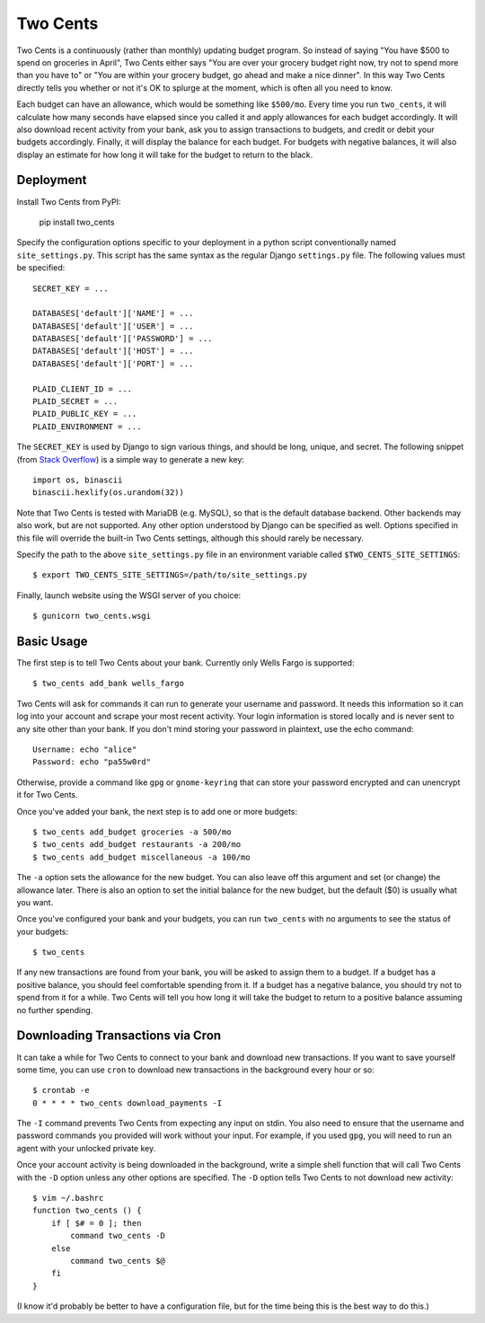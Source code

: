 Two Cents
=========
Two Cents is a continuously (rather than monthly) updating budget program.  So 
instead of saying "You have $500 to spend on groceries in April", Two Cents 
either says "You are over your grocery budget right now, try not to spend more 
than you have to" or "You are within your grocery budget, go ahead and make a 
nice dinner".  In this way Two Cents directly tells you whether or not it's OK 
to splurge at the moment, which is often all you need to know.

Each budget can have an allowance, which would be something like ``$500/mo``.  
Every time you run ``two_cents``, it will calculate how many seconds have 
elapsed since you called it and apply allowances for each budget accordingly.  
It will also download recent activity from your bank, ask you to assign 
transactions to budgets, and credit or debit your budgets accordingly.  
Finally, it will display the balance for each budget.  For budgets with 
negative balances, it will also display an estimate for how long it will take 
for the budget to return to the black.

.. image:: https://img.shields.io/pypi/v/two_cents.svg
   :target: https://pypi.python.org/pypi/two_cents

.. image:: https://img.shields.io/pypi/pyversions/two_cents.svg
   :target: https://pypi.python.org/pypi/two_cents

.. image:: https://travis-ci.org/kalekundert/two_cents.svg?branch=master
   :target: https://travis-ci.org/kalekundert/two_cents

.. image:: https://coveralls.io/repos/github/kalekundert/two_cents/badge.svg?branch=master
   :target: https://coveralls.io/github/kalekundert/two_cents?branch=master


Deployment
----------
Install Two Cents from PyPI:

   pip install two_cents

Specify the configuration options specific to your deployment in a python 
script conventionally named ``site_settings.py``.  This script has the same 
syntax as the regular Django ``settings.py`` file.  The following values must 
be specified::

   SECRET_KEY = ...

   DATABASES['default']['NAME'] = ...
   DATABASES['default']['USER'] = ...
   DATABASES['default']['PASSWORD'] = ...
   DATABASES['default']['HOST'] = ...
   DATABASES['default']['PORT'] = ...

   PLAID_CLIENT_ID = ...
   PLAID_SECRET = ...
   PLAID_PUBLIC_KEY = ...
   PLAID_ENVIRONMENT = ...

The ``SECRET_KEY`` is used by Django to sign various things, and should be 
long, unique, and secret.  The following snippet (from `Stack Overflow`__) is a 
simple way to generate a new key::

   import os, binascii
   binascii.hexlify(os.urandom(32)) 

__ https://stackoverflow.com/questions/34897740/whats-the-simplest-and-safest-method-to-generate-a-api-key-and-secret-in-python

Note that Two Cents is tested with MariaDB (e.g. MySQL), so that is the default 
database backend.  Other backends may also work, but are not supported.  Any 
other option understood by Django can be specified as well.  Options specified 
in this file will override the built-in Two Cents settings, although this 
should rarely be necessary.

Specify the path to the above ``site_settings.py`` file in an environment 
variable called ``$TWO_CENTS_SITE_SETTINGS``::

   $ export TWO_CENTS_SITE_SETTINGS=/path/to/site_settings.py

Finally, launch website using the WSGI server of you choice::

   $ gunicorn two_cents.wsgi

Basic Usage
-----------
The first step is to tell Two Cents about your bank.  Currently only Wells 
Fargo is supported::

   $ two_cents add_bank wells_fargo

Two Cents will ask for commands it can run to generate your username and 
password.  It needs this information so it can log into your account and scrape 
your most recent activity.  Your login information is stored locally and is 
never sent to any site other than your bank.  If you don't mind storing your 
password in plaintext, use the echo command::

   Username: echo "alice"
   Password: echo "pa55w0rd"

Otherwise, provide a command like ``gpg`` or ``gnome-keyring`` that can store 
your password encrypted and can unencrypt it for Two Cents.

Once you've added your bank, the next step is to add one or more budgets::

   $ two_cents add_budget groceries -a 500/mo
   $ two_cents add_budget restaurants -a 200/mo
   $ two_cents add_budget miscellaneous -a 100/mo

The ``-a`` option sets the allowance for the new budget.  You can also leave 
off this argument and set (or change) the allowance later.  There is also an 
option to set the initial balance for the new budget, but the default ($0) is 
usually what you want.

Once you've configured your bank and your budgets, you can run ``two_cents`` 
with no arguments to see the status of your budgets::

   $ two_cents
   
If any new transactions are found from your bank, you will be asked to assign 
them to a budget.  If a budget has a positive balance, you should feel 
comfortable spending from it.  If a budget has a negative balance, you should 
try not to spend from it for a while.  Two Cents will tell you how long it will 
take the budget to return to a positive balance assuming no further spending.

Downloading Transactions via Cron
---------------------------------
It can take a while for Two Cents to connect to your bank and download new 
transactions.  If you want to save yourself some time, you can use ``cron`` to 
download new transactions in the background every hour or so::

   $ crontab -e
   0 * * * * two_cents download_payments -I

The ``-I`` command prevents Two Cents from expecting any input on stdin.  You 
also need to ensure that the username and password commands you provided will 
work without your input.  For example, if you used ``gpg``, you will need to 
run an agent with your unlocked private key.

Once your account activity is being downloaded in the background, write a 
simple shell function that will call Two Cents with the ``-D`` option unless 
any other options are specified.  The ``-D`` option tells Two Cents to not 
download new activity::

   $ vim ~/.bashrc
   function two_cents () {
       if [ $# = 0 ]; then
           command two_cents -D
       else
           command two_cents $@
       fi
   }

(I know it'd probably be better to have a configuration file, but for the time 
being this is the best way to do this.)

